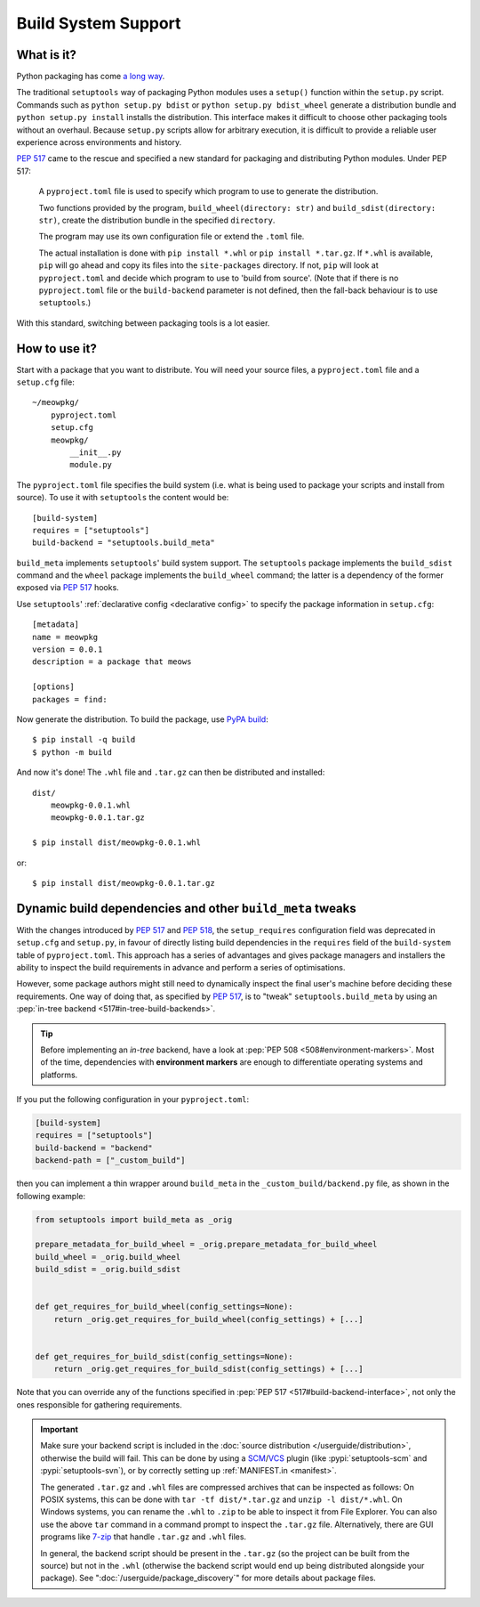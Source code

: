 =======================================
Build System Support
=======================================

What is it?
-------------

Python packaging has come `a long way <https://bernat.tech/posts/pep-517-518/>`_.

The traditional ``setuptools`` way of packaging Python modules
uses a ``setup()`` function within the ``setup.py`` script. Commands such as
``python setup.py bdist`` or ``python setup.py bdist_wheel`` generate a
distribution bundle and ``python setup.py install`` installs the distribution.
This interface makes it difficult to choose other packaging tools without an
overhaul. Because ``setup.py`` scripts allow for arbitrary execution, it
is difficult to provide a reliable user experience across environments
and history.

:pep:`517` came to
the rescue and specified a new standard for packaging and distributing Python
modules. Under PEP 517:

    A ``pyproject.toml`` file is used to specify which program to use
    to generate the distribution.

    Two functions provided by the program, ``build_wheel(directory: str)``
    and ``build_sdist(directory: str)``, create the distribution bundle in the
    specified ``directory``.

    The program may use its own configuration file or extend the ``.toml`` file.

    The actual installation is done with ``pip install *.whl`` or
    ``pip install *.tar.gz``. If ``*.whl`` is available, ``pip`` will go ahead and copy
    its files into the ``site-packages`` directory. If not, ``pip`` will look at
    ``pyproject.toml`` and decide which program to use to 'build from source'.
    (Note that if there is no ``pyproject.toml`` file or the ``build-backend``
    parameter is not defined, then the fall-back behaviour is to use ``setuptools``.)

With this standard, switching between packaging tools is a lot easier.

How to use it?
--------------

Start with a package that you want to distribute. You will need your source
files, a ``pyproject.toml`` file and a ``setup.cfg`` file::

    ~/meowpkg/
        pyproject.toml
        setup.cfg
        meowpkg/
            __init__.py
            module.py

The ``pyproject.toml`` file specifies the build system (i.e. what is
being used to package your scripts and install from source). To use it with
``setuptools`` the content would be::

    [build-system]
    requires = ["setuptools"]
    build-backend = "setuptools.build_meta"

``build_meta`` implements ``setuptools``' build system support.
The ``setuptools`` package implements the ``build_sdist``
command and the ``wheel`` package implements the ``build_wheel``
command; the latter is a dependency of the former
exposed via :pep:`517` hooks.

Use ``setuptools``' :ref:`declarative config <declarative config>` to
specify the package information in ``setup.cfg``::

    [metadata]
    name = meowpkg
    version = 0.0.1
    description = a package that meows

    [options]
    packages = find:

.. _building:

Now generate the distribution. To build the package, use
`PyPA build <https://pypa-build.readthedocs.io/en/latest/>`_::

    $ pip install -q build
    $ python -m build

And now it's done! The ``.whl`` file  and ``.tar.gz`` can then be distributed
and installed::

    dist/
        meowpkg-0.0.1.whl
        meowpkg-0.0.1.tar.gz

    $ pip install dist/meowpkg-0.0.1.whl

or::

    $ pip install dist/meowpkg-0.0.1.tar.gz


.. _backend-wrapper:

Dynamic build dependencies and other ``build_meta`` tweaks
----------------------------------------------------------

With the changes introduced by :pep:`517` and :pep:`518`, the
``setup_requires`` configuration field was deprecated in ``setup.cfg`` and
``setup.py``, in favour of directly listing build dependencies in the
``requires`` field of the ``build-system`` table of ``pyproject.toml``.
This approach has a series of advantages and gives package managers and
installers the ability to inspect the build requirements in advance and
perform a series of optimisations.

However, some package authors might still need to dynamically inspect the final
user's machine before deciding these requirements. One way of doing that, as
specified by :pep:`517`, is to "tweak" ``setuptools.build_meta`` by using an
:pep:`in-tree backend <517#in-tree-build-backends>`.

.. tip:: Before implementing an *in-tree* backend, have a look at
   :pep:`PEP 508 <508#environment-markers>`. Most of the time, dependencies
   with **environment markers** are enough to differentiate operating systems
   and platforms.

If you put the following configuration in your ``pyproject.toml``:

.. code-block:: toml

    [build-system]
    requires = ["setuptools"]
    build-backend = "backend"
    backend-path = ["_custom_build"]


then you can implement a thin wrapper around ``build_meta`` in
the ``_custom_build/backend.py`` file, as shown in the following example:

.. code-block:: python

    from setuptools import build_meta as _orig

    prepare_metadata_for_build_wheel = _orig.prepare_metadata_for_build_wheel
    build_wheel = _orig.build_wheel
    build_sdist = _orig.build_sdist


    def get_requires_for_build_wheel(config_settings=None):
        return _orig.get_requires_for_build_wheel(config_settings) + [...]


    def get_requires_for_build_sdist(config_settings=None):
        return _orig.get_requires_for_build_sdist(config_settings) + [...]


Note that you can override any of the functions specified in :pep:`PEP 517
<517#build-backend-interface>`, not only the ones responsible for gathering
requirements.

.. important:: Make sure your backend script is included in the :doc:`source
   distribution </userguide/distribution>`, otherwise the build will fail.
   This can be done by using a SCM_/VCS_ plugin (like :pypi:`setuptools-scm`
   and :pypi:`setuptools-svn`), or by correctly setting up :ref:`MANIFEST.in
   <manifest>`.

   The generated ``.tar.gz`` and ``.whl`` files are compressed archives that
   can be inspected as follows:
   On POSIX systems, this can be done with ``tar -tf dist/*.tar.gz``
   and ``unzip -l dist/*.whl``.
   On Windows systems, you can rename the ``.whl`` to ``.zip`` to be able to
   inspect it from File Explorer. You can also use the above ``tar`` command in a
   command prompt to inspect the ``.tar.gz`` file. Alternatively, there are GUI programs
   like `7-zip`_ that handle ``.tar.gz`` and ``.whl`` files.

   In general, the backend script should be present in the ``.tar.gz`` (so the
   project can be built from the source) but not in the ``.whl`` (otherwise the
   backend script would end up being distributed alongside your package).
   See ":doc:`/userguide/package_discovery`" for more details about package
   files.


.. _SCM: https://en.wikipedia.org/wiki/Software_configuration_management
.. _VCS: https://en.wikipedia.org/wiki/Version_control
.. _7-zip: https://www.7-zip.org
